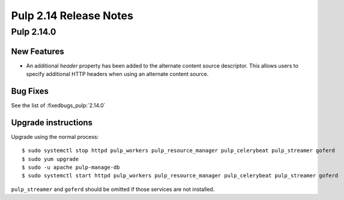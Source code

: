 =======================
Pulp 2.14 Release Notes
=======================

Pulp 2.14.0
===========

New Features
------------

* An additional `header` property has been added to the alternate content source descriptor.
  This allows users to specify additional HTTP headers when using an alternate content source.


Bug Fixes
---------

See the list of :fixedbugs_pulp:`2.14.0`

Upgrade instructions
--------------------

Upgrade using the normal process::

    $ sudo systemctl stop httpd pulp_workers pulp_resource_manager pulp_celerybeat pulp_streamer goferd
    $ sudo yum upgrade
    $ sudo -u apache pulp-manage-db
    $ sudo systemctl start httpd pulp_workers pulp_resource_manager pulp_celerybeat pulp_streamer goferd

``pulp_streamer`` and ``goferd`` should be omitted if those services are not installed.

